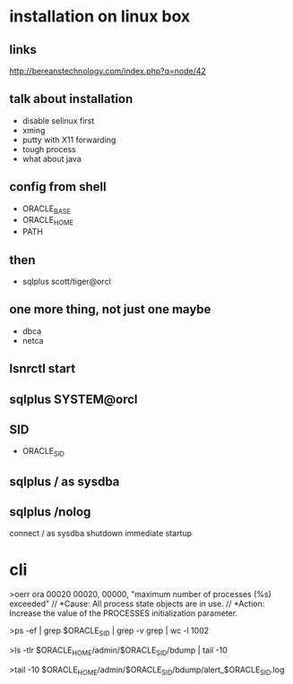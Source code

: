 * installation on linux box
** links

http://bereanstechnology.com/index.php?q=node/42

** talk about installation

- disable selinux first
- xming
- putty with X11 forwarding
- tough process
- what about java

** config from shell

- ORACLE_BASE
- ORACLE_HOME
- PATH

** then

- sqlplus scott/tiger@orcl

** one more thing, not just one maybe

- dbca
- netca

** lsnrctl start

** sqlplus SYSTEM@orcl

** SID

- ORACLE_SID

** sqlplus / as sysdba

** sqlplus /nolog

connect / as sysdba
shutdown immediate
startup

* cli

>oerr ora 00020
00020, 00000, "maximum number of processes (%s) exceeded"
// *Cause: All process state objects are in use.
// *Action: Increase the value of the PROCESSES initialization parameter.

>ps -ef | grep $ORACLE_SID | grep -v grep | wc -l
1002

>ls -tlr $ORACLE_HOME/admin/$ORACLE_SID/bdump | tail -10

>tail -10 $ORACLE_HOME/admin/$ORACLE_SID/bdump/alert_$ORACLE_SID.log
